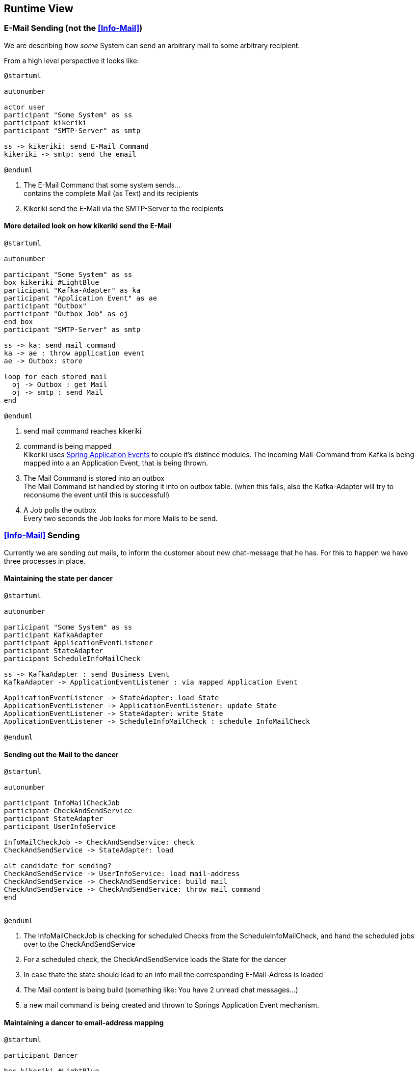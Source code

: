 [[section-runtime-view]]
== Runtime View

=== E-Mail Sending (not the <<Info-Mail>>)

We are describing how _some_ System can send an arbitrary mail to some arbitrary recipient.

From a high level perspective it looks like:

[plantuml, send-mail, svg]
....
@startuml

autonumber

actor user
participant "Some System" as ss
participant kikeriki
participant "SMTP-Server" as smtp

ss -> kikeriki: send E-Mail Command
kikeriki -> smtp: send the email

@enduml
....

1. The E-Mail Command that some system sends... +
 contains the complete Mail (as Text) and its recipients
1. Kikeriki send the E-Mail via the SMTP-Server to the recipients

==== More detailed look on how kikeriki send the E-Mail

[plantuml, send-mail-kikeriki, svg]
....
@startuml

autonumber

participant "Some System" as ss
box kikeriki #LightBlue
participant "Kafka-Adapter" as ka
participant "Application Event" as ae
participant "Outbox"
participant "Outbox Job" as oj
end box
participant "SMTP-Server" as smtp

ss -> ka: send mail command
ka -> ae : throw application event
ae -> Outbox: store

loop for each stored mail
  oj -> Outbox : get Mail
  oj -> smtp : send Mail
end

@enduml
....

1. send mail command reaches kikeriki
1. command is being mapped +
 Kikeriki uses https://docs.spring.io/spring-framework/reference/testing/testcontext-framework/application-events.html[Spring Application Events] to couple it's distince modules. The incoming Mail-Command from Kafka is being mapped into a an Application Event, that is being thrown.
1. The Mail Command is stored into an outbox +
   The Mail Command ist handled by storing it into on outbox table. (when this fails, also the Kafka-Adapter will try to reconsume the event until this is successfull)
1. A Job polls the outbox +
  Every two seconds the Job looks for more Mails to be send.


=== <<Info-Mail>> Sending

Currently we are sending out mails, to inform the customer about new chat-message that he has.
For this to happen we have three processes in place.

==== Maintaining the state per dancer
[plantuml, state-dancer, svg]
....
@startuml

autonumber

participant "Some System" as ss
participant KafkaAdapter
participant ApplicationEventListener
participant StateAdapter
participant ScheduleInfoMailCheck

ss -> KafkaAdapter : send Business Event
KafkaAdapter -> ApplicationEventListener : via mapped Application Event

ApplicationEventListener -> StateAdapter: load State
ApplicationEventListener -> ApplicationEventListener: update State
ApplicationEventListener -> StateAdapter: write State
ApplicationEventListener -> ScheduleInfoMailCheck : schedule InfoMailCheck

@enduml
....
==== Sending out the Mail to the dancer
[plantuml, check-and-send, svg]
....
@startuml

autonumber

participant InfoMailCheckJob
participant CheckAndSendService
participant StateAdapter
participant UserInfoService

InfoMailCheckJob -> CheckAndSendService: check
CheckAndSendService -> StateAdapter: load

alt candidate for sending?
CheckAndSendService -> UserInfoService: load mail-address
CheckAndSendService -> CheckAndSendService: build mail
CheckAndSendService -> CheckAndSendService: throw mail command
end


@enduml
....

1. The InfoMailCheckJob is checking for scheduled Checks from the ScheduleInfoMailCheck, and hand the scheduled jobs over to the CheckAndSendService
1. For a scheduled check, the CheckAndSendService loads the State for the dancer
1. In case thate the state should lead to an info mail the corresponding E-Mail-Adress is loaded
1. The Mail content is being build (something like: You have 2 unread chat messages...)
1. a new mail command is being created and thrown to Springs Application Event mechanism.



==== Maintaining a dancer to email-address mapping
[plantuml, kikeriki-mail-addresses, svg]
....
@startuml

participant Dancer

box kikeriki #LightBlue
participant KafkaAdapter
participant ApplicationEventListener
participant UserInfoService
end box

autonumber

Dancer --> KafkaAdapter: profile updated event
KafkaAdapter -> ApplicationEventListener: via mapped event
ApplicationEventListener -> UserInfoService: update mail address

@enduml
....

1. whenever a dancer changes his profile, the dancer-service send an profile_updated event.
1. this is being picked up by Kikeriki's Kafka-Adapter, that maps it to an Application Event that is being trown
1. The ApplicationEventListener updates the E-Mail-Adress with the UserInfoService

=== Process how Recommendations are being computed

When a user changes his profile, this is likey to invalidate all score he has in relation to other dancers.

It starts with a change of the profile...
[plantuml, change-profile, svg]
....
@startuml

actor user
participant dancer
database S3

user -> dancer : change profile
dancer -> S3 : change profile

@enduml
....

Now it is time for the recommendation to compute all new recommendations. This is implemented as a batch job, that runs once a night.

[plantuml, compute-recommendations, svg]
....
@startuml

database S3
participant recommendation

loop for all profiles
    recommendation -> S3 : import into a local database
end

recommendation -> recommendation: greedy computes all dancer pairs within 200km
note left
    and store them locally
    while overwriting all
    previously computed pairs
end note

loop for each pair
    recommendation -> recommendation: compute score
    note left
        store the score
        locally
    end note
end
@enduml
....

Now the recommendation service can return for each dancer, a list of all dancers within a distance of 200km together with the computed <<score>>.
